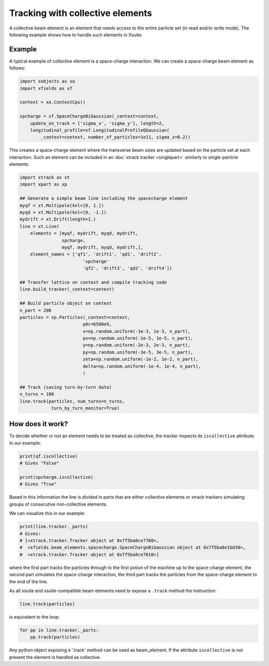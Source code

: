 Tracking with collective elements
=================================

A collective beam element is an element that needs access to the entire particle set (in read and/or write mode). The following example shows how to handle such elements in Xsuite.

Example
-------

A typical example of collective element is a space-charge interaction. We can create a space-charge beam element as follows:

.. code-block:: python

    import xobjects as xo
    import xfields as xf

    context = xo.ContextCpu()

    spcharge = xf.SpaceChargeBiGaussian(_context=context,
        update_on_track = ['sigma_x', 'sigma_y'], length=2,
        longitudinal_profile=xf.LongitudinalProfileQGaussian(
            _context=context, number_of_particles=1e11, sigma_z=0.2))

This creates a space-charge element where the transverse beam sizes are updated based on the particle set at each interaction. Such an element can be included in an :doc:`xtrack tracker <singlepart>` similarly to single-particle elements.

.. code-block:: python

    import xtrack as xt
    import xpart as xp

    ## Generate a simple beam line including the spacecharge element
    myqf = xt.Multipole(knl=[0, 1.])
    myqd = xt.Multipole(knl=[0, -1.])
    mydrift = xt.Drift(length=1.)
    line = xt.Line(
        elements = [myqf, mydrift, myqd, mydrift,
                    spcharge,
                    myqf, mydrift, myqd, mydrift,],
        element_names = ['qf1', 'drift1', 'qd1', 'drift2',
                            'spcharge'
                            'qf2', 'drift3', 'qd2', 'drift4'])

    ## Transfer lattice on context and compile tracking code
    line.build_tracker(_context=context)

    ## Build particle object on context
    n_part = 200
    particles = xp.Particles(_context=context,
                            p0c=6500e9,
                            x=np.random.uniform(-1e-3, 1e-3, n_part),
                            px=np.random.uniform(-1e-5, 1e-5, n_part),
                            y=np.random.uniform(-2e-3, 2e-3, n_part),
                            py=np.random.uniform(-3e-5, 3e-5, n_part),
                            zeta=np.random.uniform(-1e-2, 1e-2, n_part),
                            delta=np.random.uniform(-1e-4, 1e-4, n_part),
                            )

    ## Track (saving turn-by-turn data)
    n_turns = 100
    line.track(particles, num_turns=n_turns,
                turn_by_turn_monitor=True)

How does it work?
-----------------

To decide whether or not an element needs to be treated as collective, the
tracker inspects its ``iscollective`` attribute. In our example:

.. code-block:: python

    print(qf.iscollective)
    # Gives "False"

    print(spcharge.iscollective)
    # Gives "True"

Based in this information the line is divided in parts that are either collective
elements or xtrack trackers simulating groups of consecutive non-collective elements.

We can visualize this in our example:

.. code-block:: python

    print(line.tracker._parts)
    # Gives:
    # [<xtrack.tracker.Tracker object at 0x7f5ba8ce7760>,
    #  <xfields.beam_elements.spacecharge.SpaceChargeBiGaussian object at 0x7f5ba8e1bd30>,
    #  <xtrack.tracker.Tracker object at 0x7f5ba8ce7610>]

where the first part tracks the particles through to the first potion of the
machine up to the space-charge element, the second part simulates the space-charge
interaction, the third part tracks the particles from the space-charge element to the end of the line.

As all xsuite and xsuite-compatible beam elements need to expose a ``.track``
method the instruction:

.. code-block:: python

    line.track(particles)

is equivalent to the loop:

.. code-block:: python

    for pp in line.tracker._parts:
        pp.track(particles)

Any python object exposing a '.track' method can be used as beam_element. If the
attribute ``iscollective`` is not present the element is handled as collective.
